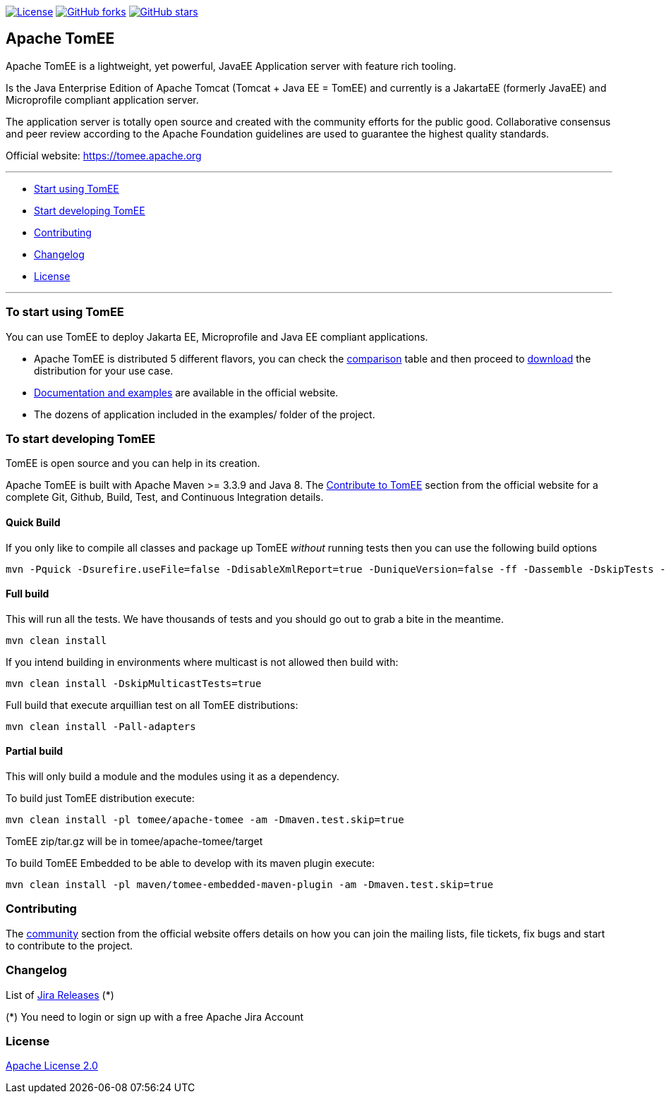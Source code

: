 http://www.apache.org/licenses/LICENSE-2.0.html[image:http://img.shields.io/:license-apache-blue.svg[License]]
https://github.com/apache/tomee/tomee/fork[image:https://img.shields.io/github/forks/apache/tomee.svg?style=social&label=Fork[GitHub
forks]]
https://github.com/apache/tomee[image:https://img.shields.io/github/stars/apache/tomee.svg?style=social&label=Star[GitHub
stars]]

== Apache TomEE

Apache TomEE is a lightweight, yet powerful, JavaEE Application server
with feature rich tooling.

Is the Java Enterprise Edition of Apache Tomcat (Tomcat + Java EE =
TomEE) and currently is a JakartaEE (formerly JavaEE) and Microprofile
compliant application server.

The application server is totally open source and created with the
community efforts for the public good. Collaborative consensus and
peer review according to the Apache Foundation guidelines are used to
guarantee the highest quality standards.

Official website: https://tomee.apache.org

'''''

* link:#to-start-using-tomee[Start using TomEE]
* link:#to-start-developing-tomEE[Start developing TomEE]
* link:#contributing[Contributing]
* link:#changelog[Changelog]
* link:#license[License]

'''''

=== To start using TomEE

You can use TomEE to deploy Jakarta EE, Microprofile and Java EE
compliant applications.

* Apache TomEE is distributed 5 different flavors, you can check the
http://tomee.apache.org/comparison.html[comparison] table and then
proceed to http://tomee.apache.org/download-ng.html[download] the
distribution for your use case.
* http://tomee.apache.org/docs.html[Documentation and examples] are
available in the official website.
* The dozens of application included in the examples/ folder of the
project.

=== To start developing TomEE

TomEE is open source and you can help in its creation.

Apache TomEE is built with Apache Maven >= 3.3.9 and Java 8. The
http://tomee.apache.org/community/sources.html[Contribute to TomEE]
section from the official website for a complete Git, Github, Build,
Test, and Continuous Integration details.

==== Quick Build

If you only like to compile all classes and package up TomEE _without_
running tests then you can use the following build options

....
mvn -Pquick -Dsurefire.useFile=false -DdisableXmlReport=true -DuniqueVersion=false -ff -Dassemble -DskipTests -DfailIfNoTests=false clean install
....

==== Full build

This will run all the tests. We have thousands of tests and you should
go out to grab a bite in the meantime.

....
mvn clean install
....

If you intend building in environments where multicast is not allowed
then build with:

....
mvn clean install -DskipMulticastTests=true
....

Full build that execute arquillian test on all TomEE distributions:

....
mvn clean install -Pall-adapters
....

==== Partial build

This will only build a module and the modules using it as a dependency.

To build just TomEE distribution execute:

....
mvn clean install -pl tomee/apache-tomee -am -Dmaven.test.skip=true
....

TomEE zip/tar.gz will be in tomee/apache-tomee/target

To build TomEE Embedded to be able to develop with its maven plugin
execute:

....
mvn clean install -pl maven/tomee-embedded-maven-plugin -am -Dmaven.test.skip=true
....

=== Contributing

The http://tomee.apache.org/community/index.html[community] section from
the official website offers details on how you can join the mailing
lists, file tickets, fix bugs and start to contribute to the project.

=== Changelog

List of
https://issues.apache.org/jira/projects/TOMEE?selectedItem=com.atlassian.jira.jira-projects-plugin:release-page&status=released[Jira
Releases] (*)

(*) You need to login or sign up with a free Apache Jira Account

=== License

link:LICENSE[Apache License 2.0]
